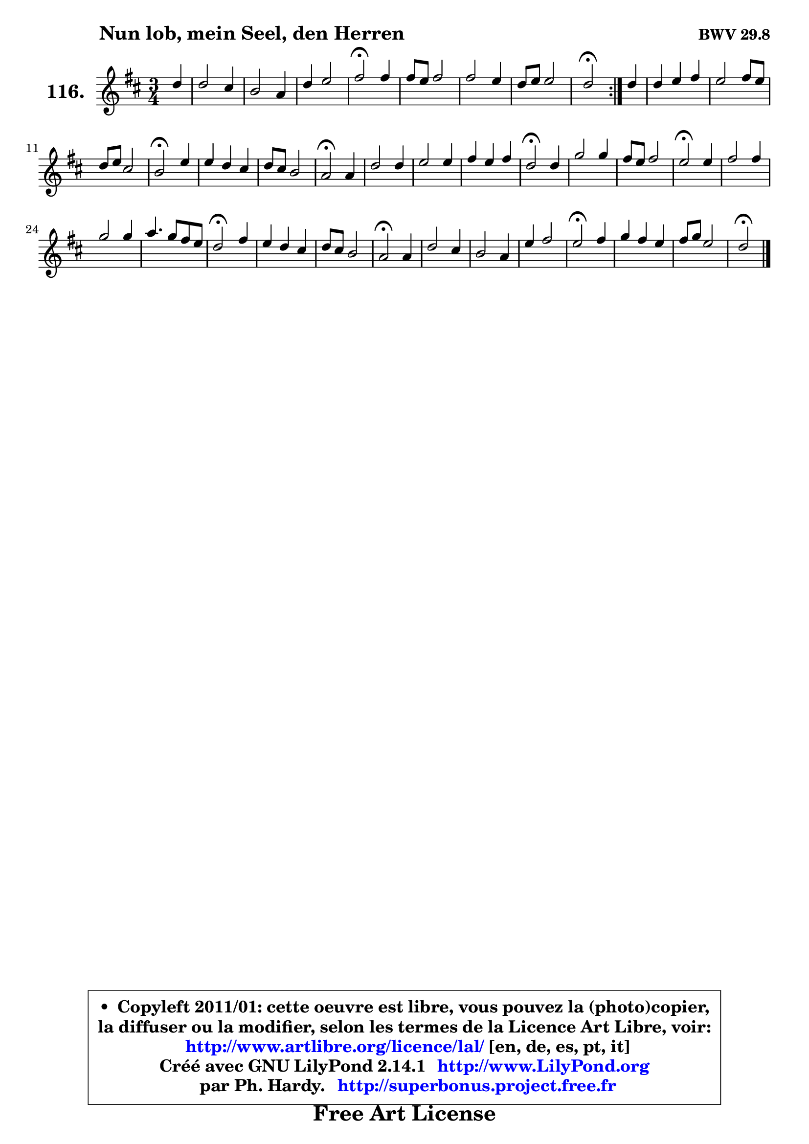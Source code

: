 
\version "2.14.1"

    \paper {
%	system-system-spacing #'padding = #0.1
%	score-system-spacing #'padding = #0.1
%	ragged-bottom = ##f
%	ragged-last-bottom = ##f
	}

    \header {
      opus = \markup { \bold "BWV 29.8" }
      piece = \markup { \hspace #9 \fontsize #2 \bold "Nun lob, mein Seel, den Herren" }
      maintainer = "Ph. Hardy"
      maintainerEmail = "superbonus.project@free.fr"
      lastupdated = "2011/Jul/20"
      tagline = \markup { \fontsize #3 \bold "Free Art License" }
      copyright = \markup { \fontsize #3  \bold   \override #'(box-padding .  1.0) \override #'(baseline-skip . 2.9) \box \column { \center-align { \fontsize #-2 \line { • \hspace #0.5 Copyleft 2011/01: cette oeuvre est libre, vous pouvez la (photo)copier, } \line { \fontsize #-2 \line {la diffuser ou la modifier, selon les termes de la Licence Art Libre, voir: } } \line { \fontsize #-2 \with-url #"http://www.artlibre.org/licence/lal/" \line { \fontsize #1 \hspace #1.0 \with-color #blue http://www.artlibre.org/licence/lal/ [en, de, es, pt, it] } } \line { \fontsize #-2 \line { Créé avec GNU LilyPond 2.14.1 \with-url #"http://www.LilyPond.org" \line { \with-color #blue \fontsize #1 \hspace #1.0 \with-color #blue http://www.LilyPond.org } } } \line { \hspace #1.0 \fontsize #-2 \line {par Ph. Hardy. } \line { \fontsize #-2 \with-url #"http://superbonus.project.free.fr" \line { \fontsize #1 \hspace #1.0 \with-color #blue http://superbonus.project.free.fr } } } } } }

	  }

  guidemidi = {
	\repeat volta 2 {
        r4 |
        R2. |
        R2. |
        R2. |
        \tempo 4 = 34 r2 \tempo 4 = 78 r4 |
        R2. |
        R2. |
        R2. |
        \tempo 4 = 34 r2 \tempo 4 = 78 } %fin du repeat
        r4 |
        R2. |
        R2. |
        R2. |
        \tempo 4 = 34 r2 \tempo 4 = 78 r4 |
        R2. |
        R2. |
        \tempo 4 = 34 r2 \tempo 4 = 78 r4 |
        R2. |
        R2. |
        R2. |
        \tempo 4 = 34 r2 \tempo 4 = 78 r4 |
        R2. |
        R2. |
        \tempo 4 = 34 r2 \tempo 4 = 78 r4 |
        R2. |
        R2. |
        R2. |
        \tempo 4 = 34 r2 \tempo 4 = 78 r4 |
        R2. |
        R2. |
        \tempo 4 = 34 r2 \tempo 4 = 78 r4 |
        R2. |
        R2. |
        R2. |
        \tempo 4 = 34 r2 \tempo 4 = 78 r4 |
        R2. |
        R2. |
        \tempo 4 = 34 r2 
	}

  upper = {
	\time 3/4
	\key d \major
	\clef treble
	\partial 4
	\voiceOne
	<< { 
	% SOPRANO
	\set Voice.midiInstrument = "acoustic grand"
	\relative c'' {
	\repeat volta 2 {
        d4 |
        d2 cis4 |
        b2 a4 |
        d4 e2 |
        fis2\fermata fis4 |
        fis8 e fis2 |
        fis2 e4 |
        d8 e e2 |
        d2\fermata } %fin du repeat
        d4 |
        d4 e fis |
        e2 fis8 e |
        d8 e cis2 |
        b2\fermata e4 |
        e4 d cis |
        d8 cis b2 |
        a2\fermata a4 |
        d2 d4 |
        e2 e4 |
        fis4 e fis |
        d2\fermata d4 |
        g2 g4 |
        fis8 e fis2 |
        e2\fermata e4 |
        fis2 fis4 |
        g2 g4 |
        a4. g8 fis e |
        d2\fermata fis4 |
        e4 d cis |
        d8 cis b2 |
        a2\fermata a4 |
        d2 cis4 |
        b2 a4 |
        e'4 fis2 |
        e2\fermata fis4 |
        g4 fis e |
        fis8 g e2 |
        d2\fermata
        \bar "|."
	} % fin de relative
	}

%	\context Voice="1" { \voiceTwo 
%	% ALTO
%	\set Voice.midiInstrument = "acoustic grand"
%	\relative c'' {
%	\repeat volta 2 {
%        a4 |
%        b4 a a |
%        a4 g a8 g |
%        fis4 b a |
%        a2 a4 |
%        a2 cis4 |
%        fis,4 b e, |
%        a4 b a8 e |
%        fis2 } %fin du repeat
%        a4 |
%        b4 a a |
%        a8 b a g fis4 |
%        fis4 g8 fis e fis |
%        d2 e4 |
%        e2 e4 |
%        a2 gis4 |
%        e2 e4 |
%        d8 e fis4 b |
%        b4 a a |
%        a2. ~ |
%	a4 g4\fermata g8 a |
%        b4 a8 g c b |
%        a8 g c4 b8 a |
%        g2 a4 |
%        a4 b2 ~ |
%	b4 a8 g c b |
%        a8 g a2 ~ |
%	a4 g4\fermata a4 |
%        b2 a4 |
%        a2 gis4 |
%        e2 e4 |
%        a8 gis a b e,4 |
%        fis4 cis cis8 d |
%        e4 a2 |
%        a2 a4 |
%        b4 a g |
%        fis4 g8 fis e4 |
%        fis2
%        \bar "|."
%	} % fin de relative
%	\oneVoice
%	} >>
 >>
	}

    lower = {
	\time 3/4
	\key d \major
	\clef bass
	\partial 4
	\voiceOne
	<< { 
	% TENOR
	\set Voice.midiInstrument = "acoustic grand"
	\relative c' {
	\repeat volta 2 {
        fis4 |
        fis2 fis8 e |
        d4 e8 d cis4 |
        d2 cis4 |
        d2 d4 |
        d2 cis4 |
        d2 cis4 |
        d2 cis4 |
        a2 } %fin du repeat
        d4 |
        g4 cis, d |
        d4 cis cis |
        b2 ais4 |
        b2 gis8 a |
        b8 gis a b cis b |
        a4 fis' e8 d |
        cis2 cis8 b |
        a4 d2 ~ |
	d4 cis8 b cis4 |
        d4 a d |
        b2 b4 |
        e2 e4 |
        e2 dis4 |
        b2 cis4 |
        d2 d4 |
        g,4 e'2 ~ |
	e4 d4. c8 |
        b2 d8 cis! |
        b4 e2 |
        d8 e fis4 e8 d |
        cis2 cis4 |
        cis4 b a |
        a4 gis a |
        a2 d4 |
        cis2 d4 |
        d2 a4 |
        d2 cis4 |
        a2
        \bar "|."
	} % fin de relative
	}
	\context Voice="1" { \voiceTwo 
	% BASS
	\set Voice.midiInstrument = "acoustic grand"
	\relative c' {
	\repeat volta 2 {
        d8 cis |
        b4 fis2 |
        g8 fis e4 fis |
        b8 a g4 a |
        d,2\fermata d4 |
        d'4. cis8 b ais |
        b8 a! g fis g e |
        fis4 g a |
        d,2\fermata } %fin du repeat
        fis4 |
        g8 a g fis e d |
        a'2 ais4 |
        b4 e, fis |
        b,2\fermata cis4 |
        gis'8 e fis gis a gis |
        fis8 e d4 e |
        a,2\fermata a'8 g |
        fis4 b8 a g fis |
        g8 e a g fis e |
        d8 e d cis d fis |
        g2\fermata g8 fis |
        e4 fis8 g a b |
        c4 a b |
        e,2\fermata a4 |
        d8 cis b a g fis |
        e8 d c b a g |
        <fis fis'>8_\markup { \tiny "^ orig: divisi 5e voix" } g' fis e d4 | % !!! le fis basse est une noire dans l'original. !!!
        g2\fermata d'4 |
        gis,8 e fis gis a gis |
        fis8 e d4 e |
        a,2\fermata a'8 gis |
        fis8 e fis gis a4 |
        dis,8 cis dis eis fis e |
        d8 cis8 d4 d,4 |
        a'2\fermata d8 cis |
        b8 a b d cis e |
        d4 g, a |
        d,2\fermata
        \bar "|."
	} % fin de relative
	\oneVoice
	} >>
	}


    \score { 

	\new PianoStaff <<
	\set PianoStaff.instrumentName = \markup { \bold \huge "116." }
	\new Staff = "upper" \upper
%	\new Staff = "lower" \lower
	>>

    \layout {
%	ragged-last = ##f
	   }

         } % fin de score

  \score {
\unfoldRepeats { << \guidemidi \upper >> }
    \midi {
    \context {
     \Staff
      \remove "Staff_performer"
               }

     \context {
      \Voice
       \consists "Staff_performer"
                }

     \context { 
      \Score
      tempoWholesPerMinute = #(ly:make-moment 78 4)
		}
	    }
	}


